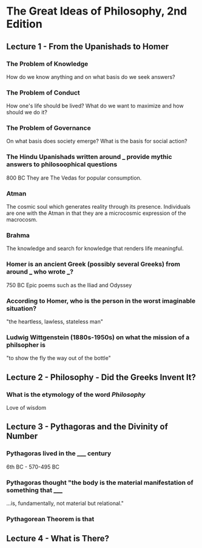 * The Great Ideas of Philosophy, 2nd Edition
** Lecture 1 - From the Upanishads to Homer
*** The Problem of Knowledge
    How do we know anything and on what basis do we seek answers?
*** The Problem of Conduct
    How one's life should be lived? What do we want to maximize and how should we do it?
*** The Problem of Governance
    On what basis does society emerge? What is the basis for social action?
*** The Hindu Upanishads written around ___ provide mythic answers to philosoophical questions
    800 BC
    They are The Vedas for popular consumption.
*** Atman
    The cosmic soul which generates reality through its presence. Individuals are one with the Atman in that they are a microcosmic expression of the macrocosm.
*** Brahma
    The knowledge and search for knowledge that renders life meaningful.
*** Homer is an ancient Greek (possibly several Greeks) from around ___ who wrote ___?  
    750 BC
    Epic poems such as the Iliad and Odyssey
*** According to Homer, who is the person in the worst imaginable situation? 
    "the heartless, lawless, stateless man"
*** Ludwig Wittgenstein (1880s-1950s) on what the mission of a philsopher is
    "to show the fly the way out of the bottle"
** Lecture 2 - Philosophy - Did the Greeks Invent It?
*** What is the etymology of the word /Philosophy/
    Love of wisdom
** Lecture 3 - Pythagoras and the Divinity of Number
*** Pythagoras lived in the _____ century  
    6th BC - 570-495 BC
*** Pythagoras thought "the body is the material manifestation of something that _____
    ...is, fundamentally, not material but relational."
*** Pythagorean Theorem is that
    \begin{equation}
    a^2+b^2=c^2
    \end{equation}
** Lecture 4 - What is There?
***  
  
